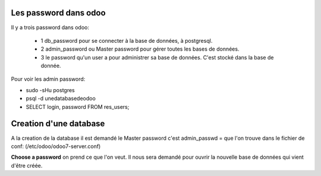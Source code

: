Les password dans odoo
######################
Il y a trois password dans odoo:

   - 1 db_password pour se connecter à la base de données, à postgresql.
   - 2 admin_password ou Master password pour gérer toutes les bases de données.
   - 3 le password qu'un user a pour administrer sa base de données. C'est stocké dans la base de donnée.

Pour voir les admin password:

* sudo -sHu postgres
* psql -d unedatabasedeodoo
* SELECT login, password FROM res_users;


Creation d'une database
#######################

A la creation de la database il est demandé le Master password c'est admin_passwd =  que l'on trouve dans le fichier de conf: (/etc/odoo/odoo7-server.conf)

**Choose a password** on prend ce que l'on veut. Il nous sera demandé pour ouvrir la nouvelle base de données qui vient d'être créée.
